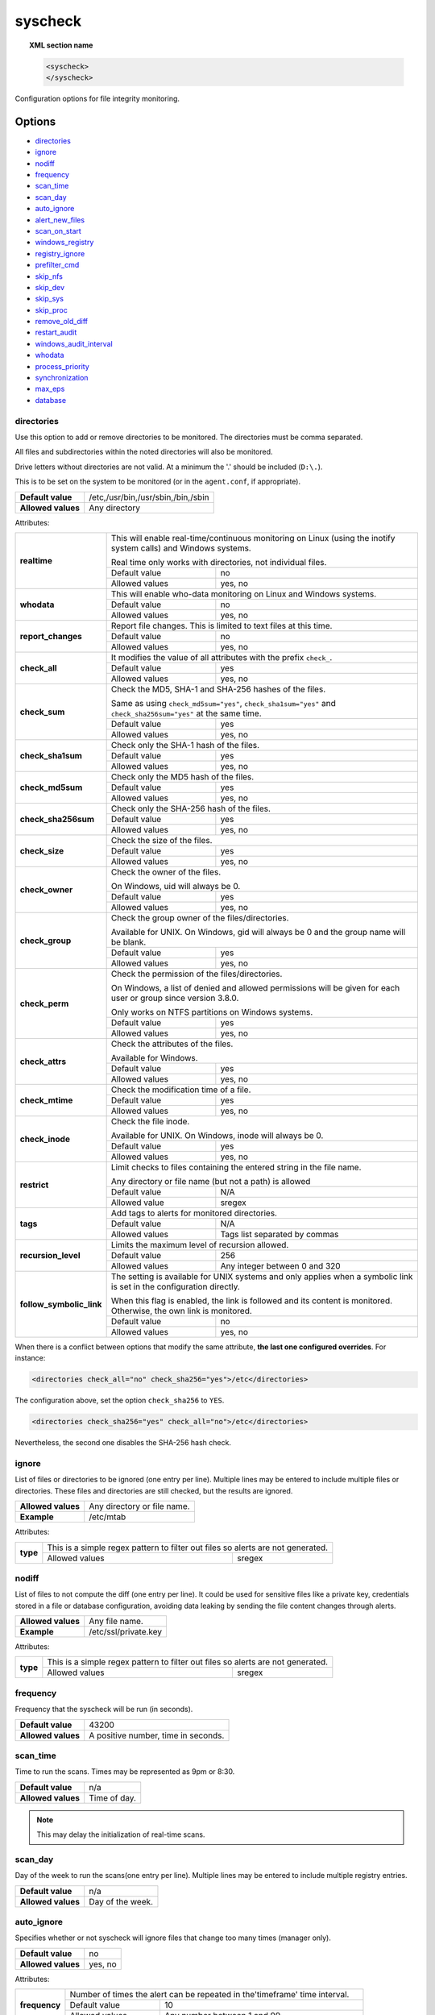 .. Copyright (C) 2019 Wazuh, Inc.

.. _reference_ossec_syscheck:

syscheck
=============

.. topic:: XML section name

	.. code-block:: xml

		<syscheck>
		</syscheck>


Configuration options for file integrity monitoring.

Options
-------

- `directories`_
- `ignore`_
- `nodiff`_
- `frequency`_
- `scan_time`_
- `scan_day`_
- `auto_ignore`_
- `alert_new_files`_
- `scan_on_start`_
- `windows_registry`_
- `registry_ignore`_
- `prefilter_cmd`_
- `skip_nfs`_
- `skip_dev`_
- `skip_sys`_
- `skip_proc`_
- `remove_old_diff`_
- `restart_audit`_
- `windows_audit_interval`_
- `whodata`_
- `process_priority`_
- `synchronization`_
- `max_eps`_
- `database`_

.. _reference_ossec_syscheck_directories:

directories
^^^^^^^^^^^

Use this option to add or remove directories to be monitored. The directories must be comma separated.

All files and subdirectories within the noted directories will also be monitored.

Drive letters without directories are not valid. At a minimum the '.' should be included (``D:\.``).

This is to be set on the system to be monitored (or in the ``agent.conf``, if appropriate).

+--------------------+------------------------------------+
| **Default value**  | /etc,/usr/bin,/usr/sbin,/bin,/sbin |
+--------------------+------------------------------------+
| **Allowed values** | Any directory                      |
+--------------------+------------------------------------+

Attributes:

+--------------------------+-----------------------------------------------------------------------------------------------------------------------+
| **realtime**             | This will enable real-time/continuous monitoring on Linux (using the inotify system calls) and Windows systems.       |
+                          +                                                                                                                       +
|                          | Real time only works with directories, not individual files.                                                          |
+                          +------------------------------------------------------------+----------------------------------------------------------+
|                          | Default value                                              | no                                                       |
+                          +------------------------------------------------------------+----------------------------------------------------------+
|                          | Allowed values                                             | yes, no                                                  |
+--------------------------+------------------------------------------------------------+----------------------------------------------------------+
| **whodata**              | This will enable who-data monitoring on Linux and Windows systems.                                                    |
+                          +------------------------------------------------------------+----------------------------------------------------------+
|                          | Default value                                              | no                                                       |
+                          +------------------------------------------------------------+----------------------------------------------------------+
|                          | Allowed values                                             | yes, no                                                  |
+--------------------------+------------------------------------------------------------+----------------------------------------------------------+
| **report_changes**       | Report file changes. This is limited to text files at this time.                                                      |
+                          +------------------------------------------------------------+----------------------------------------------------------+
|                          | Default value                                              | no                                                       |
+                          +------------------------------------------------------------+----------------------------------------------------------+
|                          | Allowed values                                             | yes, no                                                  |
+--------------------------+------------------------------------------------------------+----------------------------------------------------------+
| **check_all**            | It modifies the value of all attributes with the prefix ``check_``.                                                   |
+                          +------------------------------------------------------------+----------------------------------------------------------+
|                          | Default value                                              | yes                                                      |
+                          +------------------------------------------------------------+----------------------------------------------------------+
|                          | Allowed values                                             | yes, no                                                  |
+--------------------------+------------------------------------------------------------+----------------------------------------------------------+
| **check_sum**            | Check the MD5, SHA-1 and SHA-256 hashes of the files.                                                                 |
+                          +                                                                                                                       +
|                          | Same as using ``check_md5sum="yes"``, ``check_sha1sum="yes"`` and ``check_sha256sum="yes"`` at the same time.         |
+                          +------------------------------------------------------------+----------------------------------------------------------+
|                          | Default value                                              | yes                                                      |
+                          +------------------------------------------------------------+----------------------------------------------------------+
|                          | Allowed values                                             | yes, no                                                  |
+--------------------------+------------------------------------------------------------+----------------------------------------------------------+
| **check_sha1sum**        | Check only the SHA-1 hash of the files.                                                                               |
+                          +------------------------------------------------------------+----------------------------------------------------------+
|                          | Default value                                              | yes                                                      |
+                          +------------------------------------------------------------+----------------------------------------------------------+
|                          | Allowed values                                             | yes, no                                                  |
+--------------------------+------------------------------------------------------------+----------------------------------------------------------+
| **check_md5sum**         | Check only the MD5 hash of the files.                                                                                 |
+                          +------------------------------------------------------------+----------------------------------------------------------+
|                          | Default value                                              | yes                                                      |
+                          +------------------------------------------------------------+----------------------------------------------------------+
|                          | Allowed values                                             | yes, no                                                  |
+--------------------------+------------------------------------------------------------+----------------------------------------------------------+
| **check_sha256sum**      | Check only the SHA-256 hash of the files.                                                                             |
+                          +------------------------------------------------------------+----------------------------------------------------------+
|                          | Default value                                              | yes                                                      |
+                          +------------------------------------------------------------+----------------------------------------------------------+
|                          | Allowed values                                             | yes, no                                                  |
+--------------------------+------------------------------------------------------------+----------------------------------------------------------+
| **check_size**           | Check the size of the files.                                                                                          |
+                          +------------------------------------------------------------+----------------------------------------------------------+
|                          | Default value                                              | yes                                                      |
+                          +------------------------------------------------------------+----------------------------------------------------------+
|                          | Allowed values                                             | yes, no                                                  |
+--------------------------+------------------------------------------------------------+----------------------------------------------------------+
| **check_owner**          | Check the owner of the files.                                                                                         |
|                          |                                                                                                                       |
|                          | On Windows, uid will always be 0.                                                                                     |
+                          +------------------------------------------------------------+----------------------------------------------------------+
|                          | Default value                                              | yes                                                      |
+                          +------------------------------------------------------------+----------------------------------------------------------+
|                          | Allowed values                                             | yes, no                                                  |
+--------------------------+------------------------------------------------------------+----------------------------------------------------------+
| **check_group**          | Check the group owner of the files/directories.                                                                       |
+                          +                                                                                                                       +
|                          | Available for UNIX. On Windows, gid will always be 0 and the group name will be blank.                                |
+                          +------------------------------------------------------------+----------------------------------------------------------+
|                          | Default value                                              | yes                                                      |
+                          +------------------------------------------------------------+----------------------------------------------------------+
|                          | Allowed values                                             | yes, no                                                  |
+--------------------------+------------------------------------------------------------+----------------------------------------------------------+
| **check_perm**           | Check the permission of the files/directories.                                                                        |
+                          +                                                                                                                       +
|                          | On Windows, a list of denied and allowed permissions will be given for each user or group since version 3.8.0.        |
+                          +                                                                                                                       +
|                          | Only works on NTFS partitions on Windows systems.                                                                     |
+                          +------------------------------------------------------------+----------------------------------------------------------+
|                          | Default value                                              | yes                                                      |
+                          +------------------------------------------------------------+----------------------------------------------------------+
|                          | Allowed values                                             | yes, no                                                  |
+--------------------------+------------------------------------------------------------+----------------------------------------------------------+
| **check_attrs**          | Check the attributes of the files.                                                                                    |
+                          +                                                                                                                       +
|                          | Available for Windows.                                                                                                |
+                          +                                                                                                                       +
|                          | .. versionadded:: 3.8.0                                                                                               |
+                          +------------------------------------------------------------+----------------------------------------------------------+
|                          | Default value                                              | yes                                                      |
+                          +------------------------------------------------------------+----------------------------------------------------------+
|                          | Allowed values                                             | yes, no                                                  |
+--------------------------+------------------------------------------------------------+----------------------------------------------------------+
| **check_mtime**          | Check the modification time of a file.                                                                                |
+                          +                                                                                                                       +
|                          | .. versionadded:: 2.0                                                                                                 |
+                          +------------------------------------------------------------+----------------------------------------------------------+
|                          | Default value                                              | yes                                                      |
+                          +------------------------------------------------------------+----------------------------------------------------------+
|                          | Allowed values                                             | yes, no                                                  |
+--------------------------+------------------------------------------------------------+----------------------------------------------------------+
| **check_inode**          | Check the file inode.                                                                                                 |
+                          +                                                                                                                       +
|                          | Available for UNIX. On Windows, inode will always be 0.                                                               |
+                          +                                                                                                                       +
|                          | .. versionadded:: 2.0                                                                                                 |
+                          +------------------------------------------------------------+----------------------------------------------------------+
|                          | Default value                                              | yes                                                      |
+                          +------------------------------------------------------------+----------------------------------------------------------+
|                          | Allowed values                                             | yes, no                                                  |
+--------------------------+------------------------------------------------------------+----------------------------------------------------------+
| **restrict**             | Limit checks to files containing the entered string in the file name.                                                 |
+                          +                                                                                                                       +
|                          | Any directory or file name (but not a path) is allowed                                                                |
+                          +------------------------------------------------------------+----------------------------------------------------------+
|                          | Default value                                              | N/A                                                      |
+                          +------------------------------------------------------------+----------------------------------------------------------+
|                          | Allowed value                                              | sregex                                                   |
+--------------------------+------------------------------------------------------------+----------------------------------------------------------+
| **tags**                 | Add tags to alerts for monitored directories.                                                                         |
+                          +                                                                                                                       +
|                          | .. versionadded:: 3.6.0                                                                                               |
+                          +------------------------------------------------------------+----------------------------------------------------------+
|                          | Default value                                              | N/A                                                      |
+                          +------------------------------------------------------------+----------------------------------------------------------+
|                          | Allowed values                                             | Tags list separated by commas                            |
+--------------------------+------------------------------------------------------------+----------------------------------------------------------+
| **recursion_level**      | Limits the maximum level of recursion allowed.                                                                        |
+                          +                                                                                                                       +
|                          | .. versionadded:: 3.6.0                                                                                               |
+                          +------------------------------------------------------------+----------------------------------------------------------+
|                          | Default value                                              | 256                                                      |
+                          +------------------------------------------------------------+----------------------------------------------------------+
|                          | Allowed values                                             | Any integer between 0 and 320                            |
+--------------------------+------------------------------------------------------------+----------------------------------------------------------+
| **follow_symbolic_link** | The setting is available for UNIX systems and only applies when a symbolic link is set in the configuration directly. |
+                          +                                                                                                                       +
|                          | When this flag is enabled, the link is followed and its content is monitored. Otherwise, the own link is monitored.   |
+                          +                                                                                                                       +
|                          | .. versionadded:: 3.8.0                                                                                               |
+                          +------------------------------------------------------------+----------------------------------------------------------+
|                          | Default value                                              | no                                                       |
+                          +------------------------------------------------------------+----------------------------------------------------------+
|                          | Allowed values                                             | yes, no                                                  |
+--------------------------+------------------------------------------------------------+----------------------------------------------------------+

When there is a conflict between options that modify the same attribute, **the last one configured overrides**. For instance:

.. code-block:: xml

  <directories check_all="no" check_sha256="yes">/etc</directories>

The configuration above, set the option ``check_sha256`` to ``YES``.

.. code-block:: xml

  <directories check_sha256="yes" check_all="no">/etc</directories>

Nevertheless, the second one disables the SHA-256 hash check.

.. _reference_ossec_syscheck_ignore:

ignore
^^^^^^

List of files or directories to be ignored (one entry per line). Multiple lines may be entered to include multiple files or directories.  These files and directories are still checked, but the results are ignored.

+--------------------+-----------------------------+
| **Allowed values** | Any directory or file name. |
+--------------------+-----------------------------+
| **Example**        | /etc/mtab                   |
+--------------------+-----------------------------+

Attributes:

+----------+---------------------------------------------------------------------------------+
| **type** | This is a simple regex pattern to filter out files so alerts are not generated. |
+          +--------------------------------------------+------------------------------------+
|          | Allowed values                             | sregex                             |
+----------+--------------------------------------------+------------------------------------+

nodiff
^^^^^^

List of files to not compute the diff (one entry per line). It could be used for sensitive files like a private key, credentials stored in a file or database configuration, avoiding data leaking by sending the file content changes through alerts.

+--------------------+----------------------+
| **Allowed values** | Any file name.       |
+--------------------+----------------------+
| **Example**        | /etc/ssl/private.key |
+--------------------+----------------------+

Attributes:

+----------+---------------------------------------------------------------------------------+
| **type** | This is a simple regex pattern to filter out files so alerts are not generated. |
+          +--------------------------------------------+------------------------------------+
|          | Allowed values                             | sregex                             |
+----------+--------------------------------------------+------------------------------------+

.. _reference_ossec_syscheck_frequency:

frequency
^^^^^^^^^^^

Frequency that the syscheck will be run (in seconds).

+--------------------+-------------------------------------+
| **Default value**  | 43200                               |
+--------------------+-------------------------------------+
| **Allowed values** | A positive number, time in seconds. |
+--------------------+-------------------------------------+

scan_time
^^^^^^^^^^^

Time to run the scans. Times may be represented as 9pm or 8:30.

+--------------------+---------------+
| **Default value**  | n/a           |
+--------------------+---------------+
| **Allowed values** | Time of day.  |
+--------------------+---------------+

.. note::

   This may delay the initialization of real-time scans.

scan_day
^^^^^^^^^

Day of the week to run the scans(one entry per line). Multiple lines may be entered to include multiple registry entries.

+--------------------+-------------------+
| **Default value**  | n/a               |
+--------------------+-------------------+
| **Allowed values** | Day of the week.  |
+--------------------+-------------------+

auto_ignore
^^^^^^^^^^^

Specifies whether or not syscheck will ignore files that change too many times (manager only).

+--------------------+----------+
| **Default value**  | no       |
+--------------------+----------+
| **Allowed values** | yes, no  |
+--------------------+----------+

Attributes:

+---------------+------------------------------------------------------------------------------+
| **frequency** | Number of times the alert can be repeated in the'timeframe' time interval.   |
|               +------------------+-----------------------------------------------------------+
|               | Default value    | 10                                                        |
|               +------------------+-----------------------------------------------------------+
|               | Allowed values   | Any number between 1 and 99.                              |
+---------------+------------------+-----------------------------------------------------------+
| **timeframe** | Time interval in which the number of alerts generated by a file accumulates. |
|               +------------------+-----------------------------------------------------------+
|               | Default value    | 3600                                                      |
|               +------------------+-----------------------------------------------------------+
|               | Allowed values   | Any number between 1 and 43200.                           |
+---------------+------------------+-----------------------------------------------------------+

.. note::

   It is valid on: server and local.

.. _reference_ossec_syscheck_alert_new_files:

alert_new_files
^^^^^^^^^^^^^^^^

Specifies if syscheck should alert when new files are created.

+--------------------+----------+
| **Default value**  | yes      |
+--------------------+----------+
| **Allowed values** | yes, no  |
+--------------------+----------+

.. note::

   It is valid on: server and local.

.. _reference_ossec_syscheck_scan_start:

scan_on_start
^^^^^^^^^^^^^

Specifies if syscheck scans immediately when started.

+--------------------+----------+
| **Default value**  | yes      |
+--------------------+----------+
| **Allowed values** | yes, no  |
+--------------------+----------+


windows_registry
^^^^^^^^^^^^^^^^

Use this option to monitor specified Windows registry entries (one entry per line). Multiple lines may be entered to include multiple registry entries.

+--------------------+------------------------------+
| **Default value**  | HKEY_LOCAL_MACHINE\\Software |
+--------------------+------------------------------+
| **Allowed values** | Any registry entry.          |
+--------------------+------------------------------+

Attributes:

+----------+---------------------------------------------------------+
| **arch** | Select the Registry view depending on the architecture. |
+          +------------------+--------------------------------------+
|          | Default value    | 32bit                                |
|          +------------------+--------------------------------------+
|          | Allowed values   | 32bit, 64bit, both                   |
+----------+------------------+--------------------------------------+
| **tags** | Add tags to alerts for monitored registry entries.      |
+          +                                                         +
|          | .. versionadded:: 3.6.0                                 |
+          +------------------+--------------------------------------+
|          | Allowed values   | Tags list separated by commas        |
+----------+------------------+--------------------------------------+


.. note::

   New entries will not trigger alerts, only changes to existing entries.

registry_ignore
^^^^^^^^^^^^^^^

List of registry entries to be ignored. (one entry per line). Multiple lines may be entered to include multiple registry entries.

+--------------------+---------------------+
| **Default value**  | n/a                 |
+--------------------+---------------------+
| **Allowed values** | Any registry entry. |
+--------------------+---------------------+

Attributes:

+----------+--------------------------------------------------------------------------------+
| **arch** | Select the Registry to ignore depending on the architecture.                   |
+          +------------------+-------------------------------------------------------------+
|          | Default value    | 32bit                                                       |
|          +------------------+-------------------------------------------------------------+
|          | Allowed values   | 32bit, 64bit, both                                          |
+----------+------------------+-------------------------------------------------------------+
| **type** | This is a simple regex pattern to filter out files so alerts are not generated.|
+          +------------------+-------------------------------------------------------------+
|          | Allowed values   |  sregex                                                     |
+----------+------------------+-------------------------------------------------------------+

prefilter_cmd
^^^^^^^^^^^^^^

Run to prevent prelinking from creating false positives.

+--------------------+--------------------------------+
| **Default value**  | n/a                            |
+--------------------+--------------------------------+
| **Allowed values** | Command to prevent prelinking. |
+--------------------+--------------------------------+

Example:

.. code-block:: xml

  <prefilter_cmd>/usr/sbin/prelink -y</prefilter_cmd>


.. note::

   This option may negatively impact performance as the configured command will be run for each file checked.

skip_nfs
^^^^^^^^

Specifies if syscheck should scan network mounted filesystems (Works on Linux and FreeBSD). Currently, skip_nfs will exclude checking files on CIFS or NFS mounts.

+--------------------+----------+
| **Default value**  | yes      |
+--------------------+----------+
| **Allowed values** | yes, no  |
+--------------------+----------+

skip_dev
^^^^^^^^

.. versionadded:: 3.12.0

Specifies if syscheck should scan the `/dev` directory. (Works on Linux and FreeBSD).

+--------------------+----------+
| **Default value**  | yes      |
+--------------------+----------+
| **Allowed values** | yes, no  |
+--------------------+----------+

skip_sys
^^^^^^^^

.. versionadded:: 3.12.0

Specifies if syscheck should scan the `/sys` directory. (Works on Linux).

+--------------------+----------+
| **Default value**  | yes      |
+--------------------+----------+
| **Allowed values** | yes, no  |
+--------------------+----------+

skip_proc
^^^^^^^^^

.. versionadded:: 3.12.0

Specifies if syscheck should scan the `/proc` directory. (Works on Linux and FreeBSD).

+--------------------+----------+
| **Default value**  | yes      |
+--------------------+----------+
| **Allowed values** | yes, no  |
+--------------------+----------+

remove_old_diff
^^^^^^^^^^^^^^^

.. versionadded:: 3.4.0
.. deprecated:: 3.8.0

Specifies if Syscheck should delete the local snapshots that are not currently being monitored. Since version 3.8.0, Syscheck will always purge those snapshots.

+--------------------+---------+
| **Default value**  | yes     |
+--------------------+---------+
| **Allowed values** | yes, no |
+--------------------+---------+

restart_audit
^^^^^^^^^^^^^

.. versionadded:: 3.5.0
.. deprecated:: 3.9.0

.. note::  This option is set inside the ``<whodata>`` tag since version 3.9.0.

Allow the system to restart `Auditd` after installing the plugin. Note that setting this field to ``no`` the new
whodata rules won't be applied automatically.

+--------------------+---------+
| **Default value**  | yes     |
+--------------------+---------+
| **Allowed values** | yes, no |
+--------------------+---------+

windows_audit_interval
^^^^^^^^^^^^^^^^^^^^^^

.. versionadded:: 3.5.0

This option sets the frequency in seconds with which the Windows agent will check that the SACLs of the directories monitored in whodata mode are correct.

+--------------------+------------------------------------+
| **Default value**  | 300 seconds                        |
+--------------------+------------------------------------+
| **Allowed values** | Any number from 1 to 9999          |
+--------------------+------------------------------------+


whodata
^^^^^^^

.. versionadded:: 3.7.1

The Whodata options will be configured inside this tag.

.. code-block:: xml

    <!-- Whodata options -->
    <whodata>
        <restart_audit>yes</restart_audit>
        <audit_key>auditkey1,auditkey2</audit_key>
        <startup_healthcheck>yes</startup_healthcheck>
    </whodata>


**restart_audit**

.. versionadded:: 3.9.0

Allow the system to restart `Auditd` after installing the plugin. Note that setting this field to ``no`` the new
whodata rules won't be applied automatically.

+--------------------+---------+
| **Default value**  | yes     |
+--------------------+---------+
| **Allowed values** | yes, no |
+--------------------+---------+


**audit_key**

.. versionadded:: 3.7.1

Set up the FIM engine to collect the Audit events using keys with ``audit_key``. Wazuh will include in its FIM baseline those events being monitored by Audit using `audit_key`. For those systems where Audit is already set to monitor folders for other purposes, Wazuh can collect events generated as a key from `audit_key`. This option is only available for **Linux systems with Audit**.

+--------------------+------------------------------------+
| **Default value**  | Empty                              |
+--------------------+------------------------------------+
| **Allowed values** | Any string separated by commas     |
+--------------------+------------------------------------+


.. note:: Audit allow inserting spaces inside the keys, so the spaces inserted inside the field ``<audit_key>`` will be part of the key.


**startup_healthcheck**

.. versionadded:: 3.9.0

This option allows to disable the Audit health check during the Whodata engine starting. This option is only available for **Linux systems with Audit**.

+--------------------+------------+
| **Default value**  | yes        |
+--------------------+------------+
| **Allowed values** | yes, no    |
+--------------------+------------+

.. warning:: The health check ensures that the rules required by Whodata can be set in Audit correctly and also that the generated events can be obtained. Disabling the health check may cause functioning problems in Whodata and loss of FIM events.


process_priority
^^^^^^^^^^^^^^^^

.. versionadded:: 3.12.0

Set the nice value for Syscheck process.

+--------------------+------------------------------------+
| **Default value**  | 10                                 |
+--------------------+------------------------------------+
| **Allowed values** | Integer number between -20 and 19. |
+--------------------+------------------------------------+

The "niceness" scale in Linux goes from -20 to 19, whereas -20 is the highest priority and 19 the lowest priority.

For Windows the scale is translated as described in the following table:

+------------+------------------------------+
| -20 to -10 | THREAD_PRIORITY_HIGHEST      |
+------------+------------------------------+
| -9 to -5   | THREAD_PRIORITY_ABOVE_NORMAL |
+------------+------------------------------+
| -4 to 0    | THREAD_PRIORITY_NORMAL       |
+------------+------------------------------+
| 1 to 5     | THREAD_PRIORITY_BELOW_NORMAL |
+------------+------------------------------+
| 6 to 10    | THREAD_PRIORITY_LOWEST       |
+------------+------------------------------+
| 11 to 19   | THREAD_PRIORITY_IDLE         |
+------------+------------------------------+


max_eps
^^^^^^^

.. versionadded:: 3.12.0

Set the maximum output throughput.

+--------------------+---------------------------------------+
| **Default value**  | 200                                   |
+--------------------+---------------------------------------+
| **Allowed values** | Integer number between 1 and 1000000. |
+--------------------+---------------------------------------+


database
^^^^^^^^

.. versionadded:: 3.12.0

Specify where is the database going to be stored.

+--------------------+---------------------------------------+
| **Default value**  | disk                                  |
+--------------------+---------------------------------------+
| **Allowed values** | disk, memory                          |
+--------------------+---------------------------------------+


synchronization
^^^^^^^^^^^^^^^

.. versionadded:: 3.12.0

The database synchronization settings will be configured inside this tag.

.. code-block:: xml

    <!-- Database synchronization settings -->
    <synchronization>
      <enabled>yes</enabled>
      <interval>5m</interval>
      <max_interval>1h</max_interval>
      <response_timeout>30</response_timeout>
      <sync_queue_size>16384</sync_queue_size>
    </synchronization>


**enabled**

.. versionadded:: 3.12.0

Specifies whether there will be periodic inventory synchronizations or not.

+--------------------+---------------------------------------+
| **Default value**  | yes                                   |
+--------------------+---------------------------------------+
| **Allowed values** | yes/no                                |
+--------------------+---------------------------------------+

**interval**

.. versionadded:: 3.12.0

Specifies the initial number of seconds between every inventory synchronization. If synchronization fails
the value will be duplicated until it reaches the value of ``max_interval``.

+--------------------+----------------------------------------------------------------------+
| **Default value**  | 300 s                                                                |
+--------------------+----------------------------------------------------------------------+
| **Allowed values** | Any number greater than or equal to 0. Allowed sufixes (s, m, h, d). |
+--------------------+----------------------------------------------------------------------+

**max_interval**

.. versionadded:: 3.12.0

Specifies the maximum number of seconds between every inventory synchronization.

+--------------------+-----------------------------------------------------------------------------+
| **Default value**  | 1 h                                                                         |
+--------------------+-----------------------------------------------------------------------------+
| **Allowed values** | Any number greater than or equal to interval. Allowed sufixes (s, m, h, d). |
+--------------------+-----------------------------------------------------------------------------+

**response_timeout**

.. versionadded:: 3.12.0

Specifies the time elapsed in seconds since the agent sends the message to the manager and receives the response.
If the response is not received in this interval, the message is marked as unanswered (timed-out) and the agent
may start a new synchronization session at the defined interval.

+--------------------+---------------------------------------+
| **Default value**  | 30                                    |
+--------------------+---------------------------------------+
| **Allowed values** | Any number greater than or equal to 0.|
+--------------------+---------------------------------------+

**queue_size**

.. versionadded:: 3.12.0

Specifies the queue size of the manager synchronization responses.

+--------------------+---------------------------------------+
| **Default value**  | 16384                                 |
+--------------------+---------------------------------------+
| **Allowed values** | Integer number between 2 and 1000000. |
+--------------------+---------------------------------------+


Default Unix configuration
--------------------------

.. code-block:: xml

  <!-- File integrity monitoring -->
  <syscheck>
    <disabled>no</disabled>

    <!-- Frequency that syscheck is executed default every 12 hours -->
    <frequency>43200</frequency>

    <scan_on_start>yes</scan_on_start>

    <!-- Generate alert when new file detected -->
    <alert_new_files>yes</alert_new_files>

    <!-- Don't ignore files that change more than 'frequency' times -->
    <auto_ignore frequency="10" timeframe="3600">no</auto_ignore>

    <!-- Directories to check  (perform all possible verifications) -->
    <directories>/etc,/usr/bin,/usr/sbin</directories>
    <directories>/bin,/sbin,/boot</directories>

    <!-- Files/directories to ignore -->
    <ignore>/etc/mtab</ignore>
    <ignore>/etc/hosts.deny</ignore>
    <ignore>/etc/mail/statistics</ignore>
    <ignore>/etc/random-seed</ignore>
    <ignore>/etc/random.seed</ignore>
    <ignore>/etc/adjtime</ignore>
    <ignore>/etc/httpd/logs</ignore>
    <ignore>/etc/utmpx</ignore>
    <ignore>/etc/wtmpx</ignore>
    <ignore>/etc/cups/certs</ignore>
    <ignore>/etc/dumpdates</ignore>
    <ignore>/etc/svc/volatile</ignore>

    <!-- File types to ignore -->
    <ignore type="sregex">.log$|.swp$</ignore>

    <!-- Check the file, but never compute the diff -->
    <nodiff>/etc/ssl/private.key</nodiff>

    <skip_nfs>yes</skip_nfs>
    <skip_dev>yes</skip_dev>
    <skip_proc>yes</skip_proc>
    <skip_sys>yes</skip_sys>

    <!-- Nice value for Syscheck process -->
    <process_priority>10</process_priority>

    <!-- Maximum output throughput -->
    <max_eps>200</max_eps>

    <!-- Database synchronization settings -->
    <synchronization>
      <interval>5m</interval>
      <max_interval>1h</max_interval>
    </synchronization>
  </syscheck>
